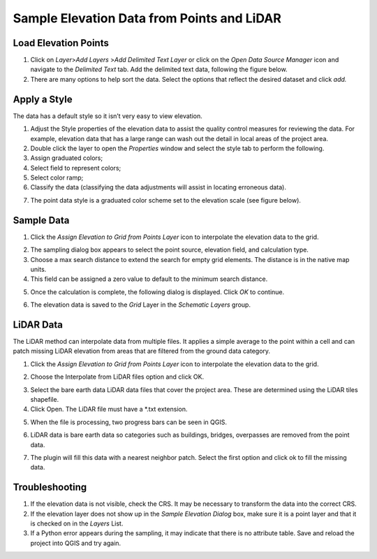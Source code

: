 Sample Elevation Data from Points and LiDAR
===========================================


Load Elevation Points
----------------------

.. image:: ../../img/Buttons/addlayer.png

1. Click on *Layer*>\ *Add Layers* >\ *Add Delimited Text Layer* or click on the *Open Data Source Manager* icon and navigate to the *Delimited Text* tab.
   Add the delimited text data, following the figure below.

2. There are many options to help sort the data.
   Select the options that reflect the desired dataset and click *add.*

.. image:: ../../img/Sample-Elevation-From-Points/Sample002.png

Apply a Style
--------------

The data has a default style so it isn’t very easy to view elevation.

1. Adjust the Style properties of the elevation data to assist the quality control measures for reviewing the data.
   For example, elevation data that has a large range can wash out the detail in local areas of the project area.

2. Double
   click the layer to open the *Properties* window and select the style tab to perform the following.

3. Assign
   graduated colors;

4. Select field
   to represent colors;

5. Select
   color ramp;

6. Classify the data
   (classifying the data adjustments will assist in locating erroneous data).

.. image:: ../../img/Sample-Elevation-From-Points/Sample003.png

7. The point data style
   is a graduated color scheme set to the elevation scale (see figure below).

.. image:: ../../img/Sample-Elevation-From-Points/Sample004.png

Sample Data
------------

1. Click the *Assign Elevation
   to Grid from Points Layer* icon to interpolate the elevation data to the grid.

.. image:: ../../img/Sample-Elevation-From-Points/Sample005.png

2. The sampling dialog box
   appears to select the point source, elevation field, and calculation type.

3. Choose a max search distance to extend the search for empty grid elements.
   The distance is in the native map units.

4. This field can be
   assigned a zero value to default to the minimum search distance.

.. image:: ../../img/Sample-Elevation-From-Points/Sample006.png


5. Once the calculation is complete, the following dialog is displayed.
   Click *OK* to continue.

.. image:: ../../img/Sample-Elevation-From-Points/Sample008.png

6. The elevation
   data is saved to the *Grid* Layer in the *Schematic Layers* group.

.. image:: ../../img/Sample-Elevation-From-Points/Sample009.png

LiDAR Data
-----------

The LiDAR method can interpolate data from multiple files.
It applies a simple average to the point within a cell and can patch missing LiDAR elevation from areas that are filtered from the ground data
category.

1. Click the
   *Assign Elevation to Grid from Points Layer* icon to interpolate the elevation data to the grid.

.. image:: ../../img/Sample-Elevation-From-Points/Sample005.png

2.	Choose the Interpolate from LiDAR files option and click OK.

.. image:: ../../img/Sample-Elevation-From-Points/Sample014.png

3. Select the bare earth data LiDAR data files that cover the project area.
   These are determined using the LiDAR tiles shapefile.

4. Click Open.
   The LiDAR file must have a \*.txt extension.

.. image:: ../../img/Sample-Elevation-From-Points/Sample010.png

5. When the file is processing,
   two progress bars can be seen in QGIS.

.. image:: ../../img/Sample-Elevation-From-Points/Sample011.png

6. LiDAR data is bare earth data
   so categories such as buildings, bridges, overpasses are removed from the point data.

.. image:: ../../img/Sample-Elevation-From-Points/Sample012.png

7. The plugin will fill this data with a nearest neighbor patch.
   Select the first option and click ok to fill the missing data.

.. image:: ../../img/Sample-Elevation-From-Points/Sample013.png

Troubleshooting
----------------

1. If the elevation data is not visible, check the CRS.
   It may be necessary to transform the data into the correct CRS.

2. If the elevation layer does not show up in the *Sample Elevation Dialog* box, make sure it is a point layer and that it is checked on in the *Layers*
   List.

3. If a Python error appears during the sampling, it may indicate that there is no attribute table.
   Save and reload the project into QGIS and try again.

.. |Sample014| image:: ../../img/Sample-Elevation-From-Points/Sample014.png
.. |Sample015| image:: ../../img/Sample-Elevation-From-Points/Sample015.png

